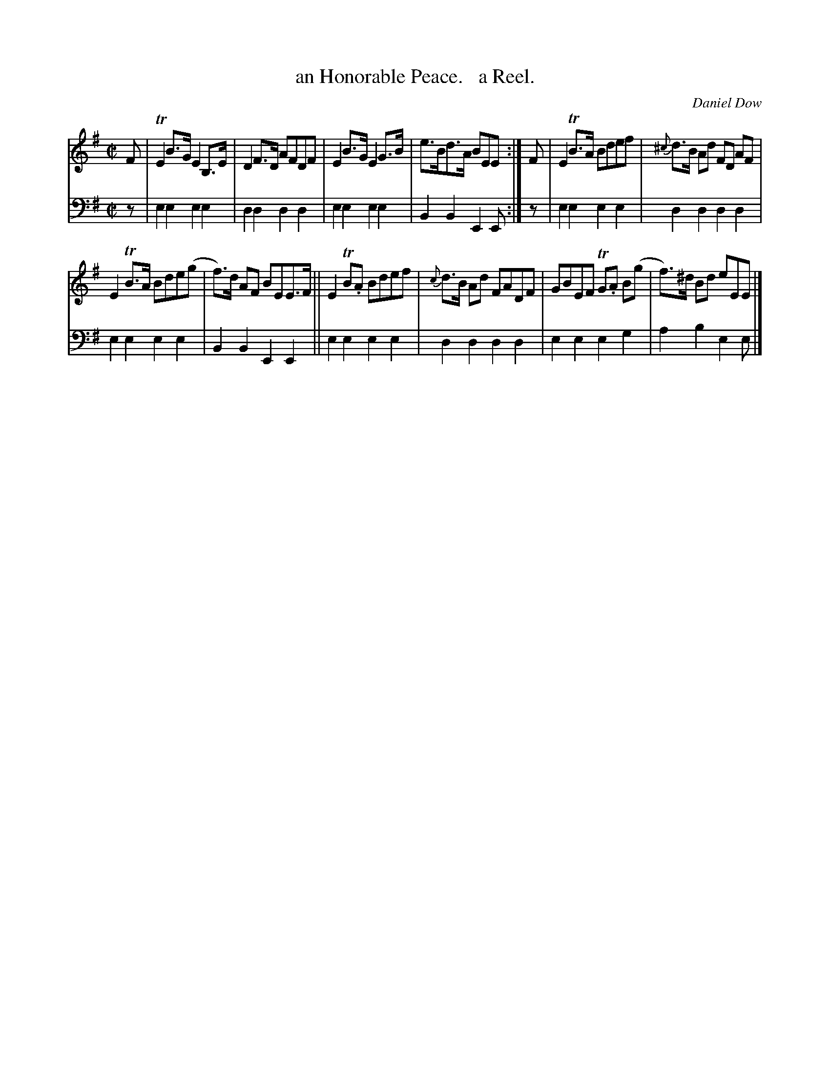 X: 3192
T: an Honorable Peace.   a Reel.
C: Daniel Dow
%R: reel
B: Niel Gow & Sons "Complete Repository" v.3 p.19 #2
Z: 2021 John Chambers <jc:trillian.mit.edu>
M: C|
L: 1/8
K: Em
% - - - - - - - - - -
V: 1 staves=2
F |\
TE2B>G E2B,>E | D2F>D AFDF | E2B>G E2G>B | e>Bd>A BEE :| F | E2TB>A Bdef | {^c}d>B Ad FD AF |
E2TB>A Bde(g | f)>d AF BEE>F || E2TB.A Bdef | {c}d>B Ad FADF | GBEF TG.A B(g | f)>^d Bd eEE |]
% - - - - - - - - - -
V: 2 clef=bass middle=d
z | e2e2 e2e2 | d2d2 d2d2 | e2e2 e2e2 | B2B2 E2E :| z | e2e2 e2e2 | d2d2 d2d2 |
e2e2 e2e2 | B2B2 E2E2 || e2e2 e2e2 | d2d2 d2d2 | e2e2 e2g2 | a2b2 e2e |]
